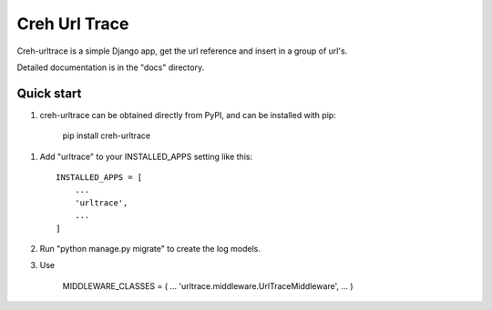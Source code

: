 =====
Creh Url Trace
=====

Creh-urltrace is a simple Django app, get the url reference  and insert in a group of url's.

Detailed documentation is in the "docs" directory.

Quick start
-----------

1. creh-urltrace can be obtained directly from PyPI, and can be installed with pip:

    pip install creh-urltrace

1. Add "urltrace" to your INSTALLED_APPS setting like this::

    INSTALLED_APPS = [
        ...
        'urltrace',
        ...
    ]

2. Run "python manage.py migrate" to create the log models.

3. Use

    MIDDLEWARE_CLASSES = (
    ...
    'urltrace.middleware.UrlTraceMiddleware',
    ...
    )